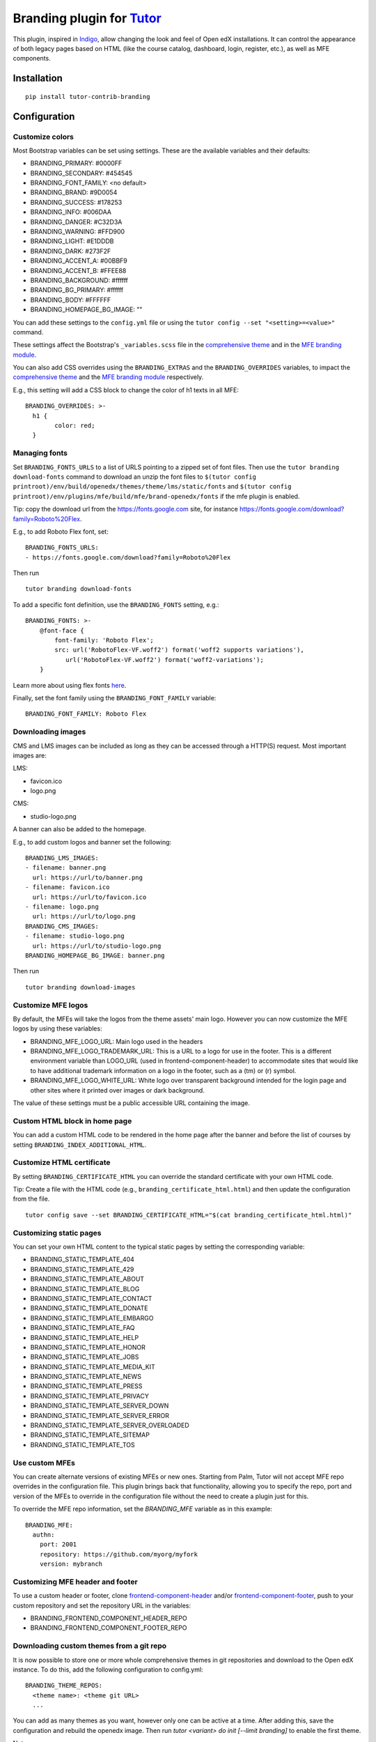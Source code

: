 Branding plugin for `Tutor <https://docs.tutor.overhang.io>`__
===================================================================================

This plugin, inspired in `Indigo <https://github.com/overhangio/tutor-indigo>`__,
allow changing the look and feel of Open edX installations.
It can control the appearance of both legacy pages based on HTML
(like the course catalog, dashboard, login, register, etc.), as well as
MFE components.

.. image:: https://img.shields.io/badge/linting-pylint-yellowgreen
    :target: https://github.com/pylint-dev/pylint

Installation
------------

::

    pip install tutor-contrib-branding

Configuration
-------------

Customize colors
~~~~~~~~~~~~~~~~

Most Bootstrap variables can be set using settings. 
These are the available variables and their defaults:

* BRANDING_PRIMARY: #0000FF
* BRANDING_SECONDARY: #454545
* BRANDING_FONT_FAMILY: <no default>
* BRANDING_BRAND: #9D0054
* BRANDING_SUCCESS: #178253
* BRANDING_INFO: #006DAA
* BRANDING_DANGER: #C32D3A
* BRANDING_WARNING: #FFD900
* BRANDING_LIGHT: #E1DDDB
* BRANDING_DARK: #273F2F
* BRANDING_ACCENT_A: #00BBF9
* BRANDING_ACCENT_B: #FFEE88
* BRANDING_BACKGROUND: #ffffff
* BRANDING_BG_PRIMARY: #ffffff
* BRANDING_BODY: #FFFFFF
* BRANDING_HOMEPAGE_BG_IMAGE: ""

You can add these settings to the ``config.yml`` file or using the
``tutor config --set "<setting>=<value>"`` command.

These settings affect the Bootstrap's ``_variables.scss`` file in the
`comprehensive theme <https://github.com/openedx/edx-platform/blob/master/lms/static/sass/partials/lms/theme/_variables.scss>`__
and in the `MFE branding module <https://github.com/openedx/brand-openedx/blob/625ad32f9cf8247522541ee77dfd574b30245226/paragon/_variables.scss>`__.

You can also add CSS overrides using the ``BRANDING_EXTRAS`` and the ``BRANDING_OVERRIDES`` variables,
to impact the `comprehensive theme <https://github.com/openedx/edx-platform/blob/master/lms/static/sass/partials/lms/theme/_extras.scss>`__
and the `MFE branding module <https://github.com/openedx/brand-openedx/blob/625ad32f9cf8247522541ee77dfd574b30245226/paragon/_overrides.scss>`__
respectively.

E.g., this setting will add a CSS block to change the color of h1 texts in all MFE:

::

    BRANDING_OVERRIDES: >-
      h1 {
            color: red;
      }

Managing fonts
~~~~~~~~~~~~~~

Set ``BRANDING_FONTS_URLS`` to a list of URLS pointing to a zipped set of font files.
Then use the ``tutor branding download-fonts`` command to download an unzip the font files
to ``$(tutor config printroot)/env/build/openedx/themes/theme/lms/static/fonts`` and
``$(tutor config printroot)/env/plugins/mfe/build/mfe/brand-openedx/fonts`` if the mfe plugin is enabled.

Tip: copy the download url from the `<https://fonts.google.com>`__ site,
for instance `<https://fonts.google.com/download?family=Roboto%20Flex>`__.

E.g., to add Roboto Flex font, set:

::

    BRANDING_FONTS_URLS:
    - https://fonts.google.com/download?family=Roboto%20Flex

Then run

::

    tutor branding download-fonts

To add a specific font definition, use the ``BRANDING_FONTS`` setting, e.g.:

::

    BRANDING_FONTS: >-
        @font-face {
            font-family: 'Roboto Flex';
            src: url('RobotoFlex-VF.woff2') format('woff2 supports variations'),
               url('RobotoFlex-VF.woff2') format('woff2-variations');
        }

Learn more about using flex fonts `here <https://web.dev/variable-fonts/>`__.

Finally, set the font family using the ``BRANDING_FONT_FAMILY`` variable:

::

    BRANDING_FONT_FAMILY: Roboto Flex


Downloading images
~~~~~~~~~~~~~~~~~~

CMS and LMS images can be included as long as they can be accessed through a HTTP(S) request.
Most important images are:

LMS:

- favicon.ico
- logo.png

CMS:

- studio-logo.png

A banner can also be added to the homepage.

E.g., to add custom logos and banner set the following:

::

    BRANDING_LMS_IMAGES:
    - filename: banner.png
      url: https://url/to/banner.png
    - filename: favicon.ico
      url: https://url/to/favicon.ico
    - filename: logo.png
      url: https://url/to/logo.png
    BRANDING_CMS_IMAGES:
    - filename: studio-logo.png
      url: https://url/to/studio-logo.png
    BRANDING_HOMEPAGE_BG_IMAGE: banner.png

Then run

::

    tutor branding download-images


Customize MFE logos
~~~~~~~~~~~~~~~~~~~~

By default, the MFEs will take the logos from the theme assets' main logo.
However you can now customize the MFE logos by using these variables:

- BRANDING_MFE_LOGO_URL: Main logo used in the headers
- BRANDING_MFE_LOGO_TRADEMARK_URL: This is a URL to a logo for use in the footer.
  This is a different environment variable than LOGO_URL (used in frontend-component-header)
  to accommodate sites that would like to have additional trademark information on a logo
  in the footer, such as a (tm) or (r) symbol.
- BRANDING_MFE_LOGO_WHITE_URL: White logo over transparent background intended for
  the login page and other sites where it printed over images or dark background.

The value of these settings must be a public accessible URL containing the image.


Custom HTML block in home page
~~~~~~~~~~~~~~~~~~~~~~~~~~~~~~

You can add a custom HTML code to be rendered in the home page after the banner
and before the list of courses by setting ``BRANDING_INDEX_ADDITIONAL_HTML``.

Customize HTML certificate
~~~~~~~~~~~~~~~~~~~~~~~~~~

By setting ``BRANDING_CERTIFICATE_HTML`` you can override the standard certificate with
your own HTML code.

Tip: Create a file with the HTML code (e.g., ``branding_certificate_html.html``)
and then update the configuration from the file.

::

    tutor config save --set BRANDING_CERTIFICATE_HTML="$(cat branding_certificate_html.html)"


Customizing static pages
~~~~~~~~~~~~~~~~~~~~~~~~

You can set your own HTML content to the typical static pages by setting the corresponding
variable:

- BRANDING_STATIC_TEMPLATE_404
- BRANDING_STATIC_TEMPLATE_429
- BRANDING_STATIC_TEMPLATE_ABOUT
- BRANDING_STATIC_TEMPLATE_BLOG
- BRANDING_STATIC_TEMPLATE_CONTACT
- BRANDING_STATIC_TEMPLATE_DONATE
- BRANDING_STATIC_TEMPLATE_EMBARGO
- BRANDING_STATIC_TEMPLATE_FAQ
- BRANDING_STATIC_TEMPLATE_HELP
- BRANDING_STATIC_TEMPLATE_HONOR
- BRANDING_STATIC_TEMPLATE_JOBS
- BRANDING_STATIC_TEMPLATE_MEDIA_KIT
- BRANDING_STATIC_TEMPLATE_NEWS
- BRANDING_STATIC_TEMPLATE_PRESS
- BRANDING_STATIC_TEMPLATE_PRIVACY
- BRANDING_STATIC_TEMPLATE_SERVER_DOWN
- BRANDING_STATIC_TEMPLATE_SERVER_ERROR
- BRANDING_STATIC_TEMPLATE_SERVER_OVERLOADED
- BRANDING_STATIC_TEMPLATE_SITEMAP
- BRANDING_STATIC_TEMPLATE_TOS

Use custom MFEs
~~~~~~~~~~~~~~~

You can create alternate versions of existing MFEs or new ones.
Starting from Palm, Tutor will not accept MFE repo overrides in the configuration file.
This plugin brings back that functionality, allowing you to specify the repo, port and
version of the MFEs to override in the configuration file without the need to create
a plugin just for this.

To override the MFE repo information, set the `BRANDING_MFE` variable as in this example:

::

    BRANDING_MFE:
      authn:
        port: 2001
        repository: https://github.com/myorg/myfork
        version: mybranch


Customizing MFE header and footer
~~~~~~~~~~~~~~~~~~~~~~~~~~~~~~~~~

To use a custom header or footer, clone `frontend-component-header <https://github.com/openedx/frontend-component-header>`_
and/or `frontend-component-footer <https://github.com/openedx/frontend-component-footer>`_,
push to your custom repository and set the repository URL in the variables:

- BRANDING_FRONTEND_COMPONENT_HEADER_REPO
- BRANDING_FRONTEND_COMPONENT_FOOTER_REPO


Downloading custom themes from a git repo
~~~~~~~~~~~~~~~~~~~~~~~~~~~~~~~~~~~~~~~~~

It is now possible to store one or more whole comprehensive themes in git repositories and download to the 
Open edX instance. To do this, add the following configuration to config.yml:

::

    BRANDING_THEME_REPOS:
      <theme name>: <theme git URL>
      ...

You can add as many themes as you want, however only one can be active at a time.
After adding this, save the configuration and rebuild the openedx image.
Then run `tutor <variant> do init [--limit branding]` to enable the first theme.

Notes: 

- theme repos are not templates; it means that other BRANDING\_ settings, logos and fonts  will have no effect.
  Include your own fonts, images, CSS and variables in the repo.
- Do not use `theme` as a theme name. This is reserved for the base theme created from the branding template.
- To change templates, go to `<LMS URL>/admin/theming/sitetheme/` and set the theme name to all sites.
  Use `theme` as theme name to use the base theme.
- MFE logos are taken by default from the theme logo. Restart the MFE service if you changed your logo in the theme
  to make it available to the MFEs.


Usage
-----

::

    tutor plugins enable branding
    tutor branding download-images
    tutor branding download-fonts
    tutor images build openedx
    tutor images build mfe
    tutor local settheme theme

In K8s deployments, you will need to push the docker images and restart Tutor.

License
-------

This software is licensed under the terms of the AGPLv3.

